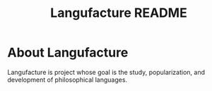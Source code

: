 #+title: Langufacture README
* About Langufacture
Langufacture is project whose goal is the study, popularization, and development of
philosophical languages.
